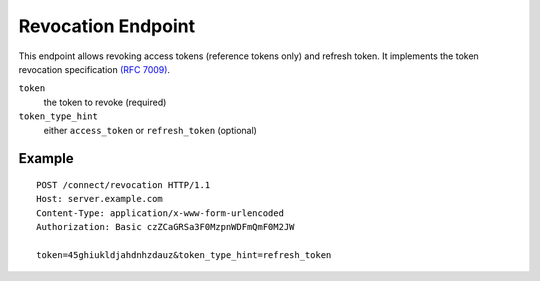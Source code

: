 Revocation Endpoint
===================

This endpoint allows revoking access tokens (reference tokens only) and refresh token. 
It implements the token revocation specification `(RFC 7009) <https://tools.ietf.org/html/rfc7009>`_.

``token``
    the token to revoke (required)
``token_type_hint``
    either ``access_token`` or ``refresh_token`` (optional)

Example
^^^^^^^

::

    POST /connect/revocation HTTP/1.1
    Host: server.example.com
    Content-Type: application/x-www-form-urlencoded
    Authorization: Basic czZCaGRSa3F0MzpnWDFmQmF0M2JW

    token=45ghiukldjahdnhzdauz&token_type_hint=refresh_token
